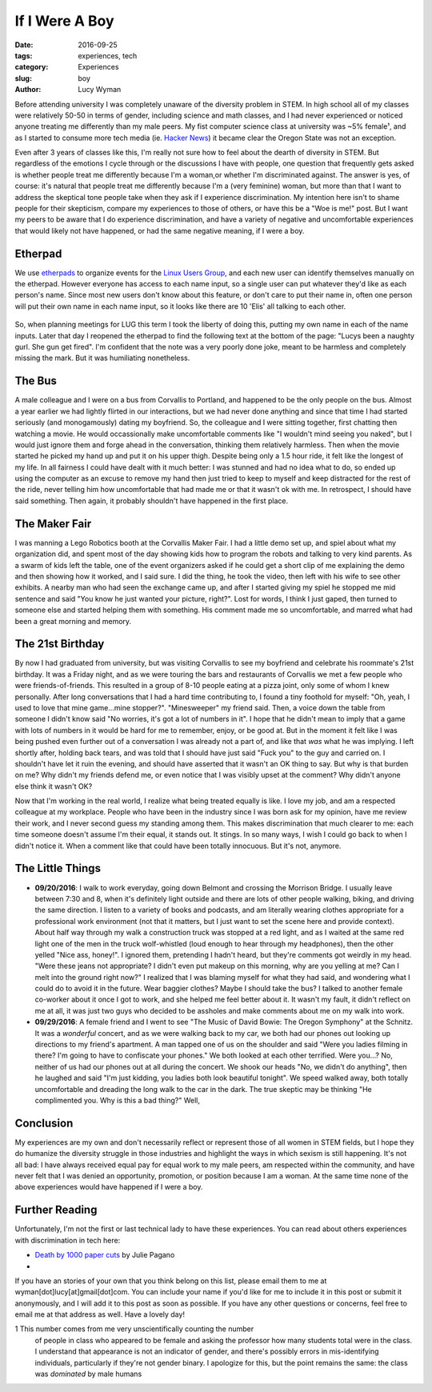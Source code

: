 If I Were A Boy
===============
:date: 2016-09-25
:tags: experiences, tech
:category: Experiences
:slug: boy
:author: Lucy Wyman

Before attending university I was completely unaware of the diversity problem in
STEM. In high school all of my classes were relatively 50-50 in terms of
gender, including science and math classes, and I had never experienced or
noticed anyone treating me differently than my male peers.  My fist computer
science class at university was ~5% female¹, and as I started to consume more tech media (ie. `Hacker News`_)
it became clear the Oregon State was not an exception. 

Even after 3 years of classes like this, I'm really not sure how to feel about
the dearth of diversity in STEM.  But regardless of the emotions I cycle
through or the discussions I have with people, one question that frequently
gets asked is whether people treat me differently because I'm a
woman,or whether
I'm discriminated against. The answer is yes, of course: it's natural that
people treat me differently because I'm a (very feminine) woman, but more than
that I want to address the skeptical tone people take when they ask if I
experience discrimination.  My intention here isn't to shame people for their
skepticism, compare my experiences to those of others, or have this be a "Woe
is me!" post. But I want my peers to be aware that I do experience
discrimination, and have a variety of negative and uncomfortable experiences
that would likely not have happened, or had the same negative meaning, if I
were a boy. 

Etherpad
--------

We use `etherpads`_ to organize events for the `Linux Users Group`_, and 
each new user can identify themselves manually on the etherpad.  However
everyone has access to each name input, so a single user can put whatever
they'd like as each person's name.  Since most new users don't know about 
this feature, or don't care to put their name in, often one person will
put their own name in each name input, so it looks like there are 10 
'Elis' all talking to each other.  

.. figure:: /theme/images/etherpad-identify.png
	:align: center

So, when planning meetings for LUG this term I took the liberty of doing
this, putting my own name in each of the name inputs.  Later that day 
I reopened the etherpad to find the following text at the bottom  
of the page: "Lucys been a naughty gurl. She gun get fired".  
I'm confident that the note was a very poorly done joke, meant 
to be harmless and completely missing the mark. But it was
humiliating nonetheless.  

The Bus
-------

A male colleague and I were on a bus from Corvallis to Portland, and happened
to be the only people on the bus.  Almost a year earlier we had lightly flirted
in our interactions, but we had never done anything and since that time I had
started seriously (and monogamously) dating my boyfriend. So, the colleague and
I were sitting together, first chatting then watching a movie.  He would
occassionally make uncomfortable comments like "I wouldn't mind seeing you
naked", but I would just ignore them and forge ahead in the conversation,
thinking them relatively harmless. Then when the movie started he picked my
hand up and put it on his upper thigh. Despite being only a 1.5 hour ride, it
felt like the longest of my life. In all fairness I could have dealt with it
much better: I was stunned and had no idea what to do, so ended up using the
computer as an excuse to remove my hand then just tried to keep to myself and
keep distracted for the rest of the ride, never telling him how uncomfortable
that had made me or that it wasn't ok with me.  In retrospect, I should have
said something. Then again, it probably shouldn't have happened in the first
place.


The Maker Fair
--------------

I was manning a Lego Robotics booth at the Corvallis Maker Fair.
I had a little demo set up, and spiel about what my organization did, and 
spent most of the day showing kids how to program the robots and talking 
to very kind parents. As a swarm of kids left the table, one of the event
organizers asked if he could get a short clip of me explaining the demo
and then showing how it worked, and I said sure.  I did the thing, he took
the video, then left with his wife to see other exhibits. A nearby 
man who had seen the exchange came up, and after I started giving my spiel
he stopped me mid sentence and said "You know he just wanted your picture, right?".
Lost for words, I think I just gaped, then turned to someone else and started
helping them with something.  His comment made me so uncomfortable, and 
marred what had been a great morning and memory.

The 21st Birthday
-----------------

By now I had graduated from university, but was visiting Corvallis to see my
boyfriend and celebrate his roommate's 21st birthday.  It was a Friday night,
and as we were touring the bars and restaurants of Corvallis we met a few
people who were friends-of-friends. This resulted in a group of 8-10 people
eating at a pizza joint, only some of whom I knew personally. After long
conversations that I had a hard time contributing to, I found a tiny foothold
for myself: "Oh, yeah, I used to love that mine game...mine stopper?".
"Minesweeper" my friend said. Then, a voice down the table from someone I
didn't know said "No worries, it's got a lot of numbers in it". I hope that he
didn't mean to imply that a game with lots of numbers in it would be hard for
me to remember, enjoy, or be good at. But in the moment it felt like I was
being pushed even further out of a conversation I was already not a part of,
and like that *was* what he was implying.  I left shortly after, holding back
tears, and was told that I should have just said "Fuck you" to the guy and
carried on.  I shouldn't have let it ruin the evening, and should have asserted
that it wasn't an OK thing to say.  But why is that burden on me?  Why didn't
my friends defend me, or even notice that I was visibly upset at the comment?
Why didn't anyone else think it wasn't OK? 

Now that I'm working in the real world, I realize what being treated equally is
like. I love my job, and am a respected colleague at my workplace.  People who
have been in the industry since I was born ask for my opinion, have me review
their work, and I never second guess my standing among them. This makes
discrimination that much clearer to me: each time someone doesn't assume I'm
their equal, it stands out.  It stings. In so many ways, I wish I could go back
to when I didn't notice it. When a comment like that could have been totally
innocuous.  But it's not, anymore.

The Little Things
-----------------

* **09/20/2016**: I walk to work everyday, going down Belmont and
  crossing the Morrison Bridge. I usually leave between 7:30 and 8,
  when it's definitely light outside and there are lots of other
  people walking, biking, and driving the same direction.  I listen to
  a variety of books and podcasts, and am literally wearing
  clothes appropriate for a professional work environment (not that it
  matters, but I just want to set the scene here and provide context).
  About half way through my walk a construction truck was stopped at a
  red light, and as I waited at the same red light one of the men in
  the truck wolf-whistled (loud enough to hear through my headphones),
  then the other yelled "Nice ass, honey!".  I ignored them,
  pretending I hadn't heard, but they're comments got weirdly in my
  head. "Were these jeans not appropriate?  I didn't even put makeup
  on this morning, why are you yelling at me?  Can I melt into the
  ground right now?"  I realized that I was blaming myself for what
  they had said, and wondering what I could do to avoid it in the
  future.  Wear baggier clothes? Maybe I should take the bus?  I
  talked to another female co-worker about it once I got to work, and
  she helped me feel better about it. It wasn't my fault, it didn't
  reflect on me at all, it was just two guys who decided to be
  assholes and make comments about me on my walk into work.
* **09/29/2016**: A female friend and I went to see "The Music of
  David Bowie: The Oregon Symphony" at the Schnitz. It was a
  *wonderful* concert, and as we were walking back to my car, we both
  had our phones out looking up directions to my friend's apartment. A
  man tapped one of us on the shoulder and said "Were you ladies
  filming in there? I'm going to have to confiscate your phones."  We
  both looked at each other terrified.  Were you...? No, neither of us
  had our phones out at all during the concert. We shook our heads
  "No, we didn't do anything", then he laughed and said "I'm just
  kidding, you ladies both look beautiful tonight".  We speed walked
  away, both totally uncomfortable and dreading the long walk to the
  car in the dark. The true skeptic may be thinking "He complimented
  you. Why is this a bad thing?"  Well, 

Conclusion
----------

My experiences are my own and don't necessarily reflect or represent those 
of all women in STEM fields, but I hope they do humanize the diversity
struggle in those industries and highlight the ways in which sexism is 
still happening.  It's not all bad: I have always received equal pay for 
equal work to my male peers, am respected within the community, and 
have never felt that I was denied an opportunity, promotion, or 
position because I am a woman. At the same time none of the above 
experiences would have happened if I were a boy.

Further Reading
---------------

Unfortunately, I'm not the first or last technical lady to have these
experiences. You can read about others experiences with discrimination
in tech here:

* `Death by 1000 paper cuts`_ by Julie Pagano
* 

If you have an stories of your own that you think belong on this list, 
please email them to me at wyman[dot]lucy[at]gmail[dot]com. You can include
your name if you'd like for me to include it in this post or submit it 
anonymously, and I will add it to this post as soon as possible.  If you
have any other questions or concerns, feel free to email me at that 
address as well. Have a lovely day! 


1 This number comes from me very unscientifically counting the number
  of people in class who appeared to be female and asking the professor
  how many students total were in the class.  I understand that appearance
  is not an indicator of gender, and there's possibly errors in 
  mis-identifying individuals, particularly if they're not gender binary.
  I apologize for this, but the point remains the same: the class was 
  *dominated* by male humans

.. _Hacker News: https://news.ycombinator.com/
.. _etherpads: http://etherpad.osuosl.org
.. _Linux Users Group: http://lug.oregonstate.edu
.. _Death by 1000 paper cuts: http://juliepagano.com/blog/2013/03/24/my-experiences-in-tech-death-by-1000-paper-cuts/

